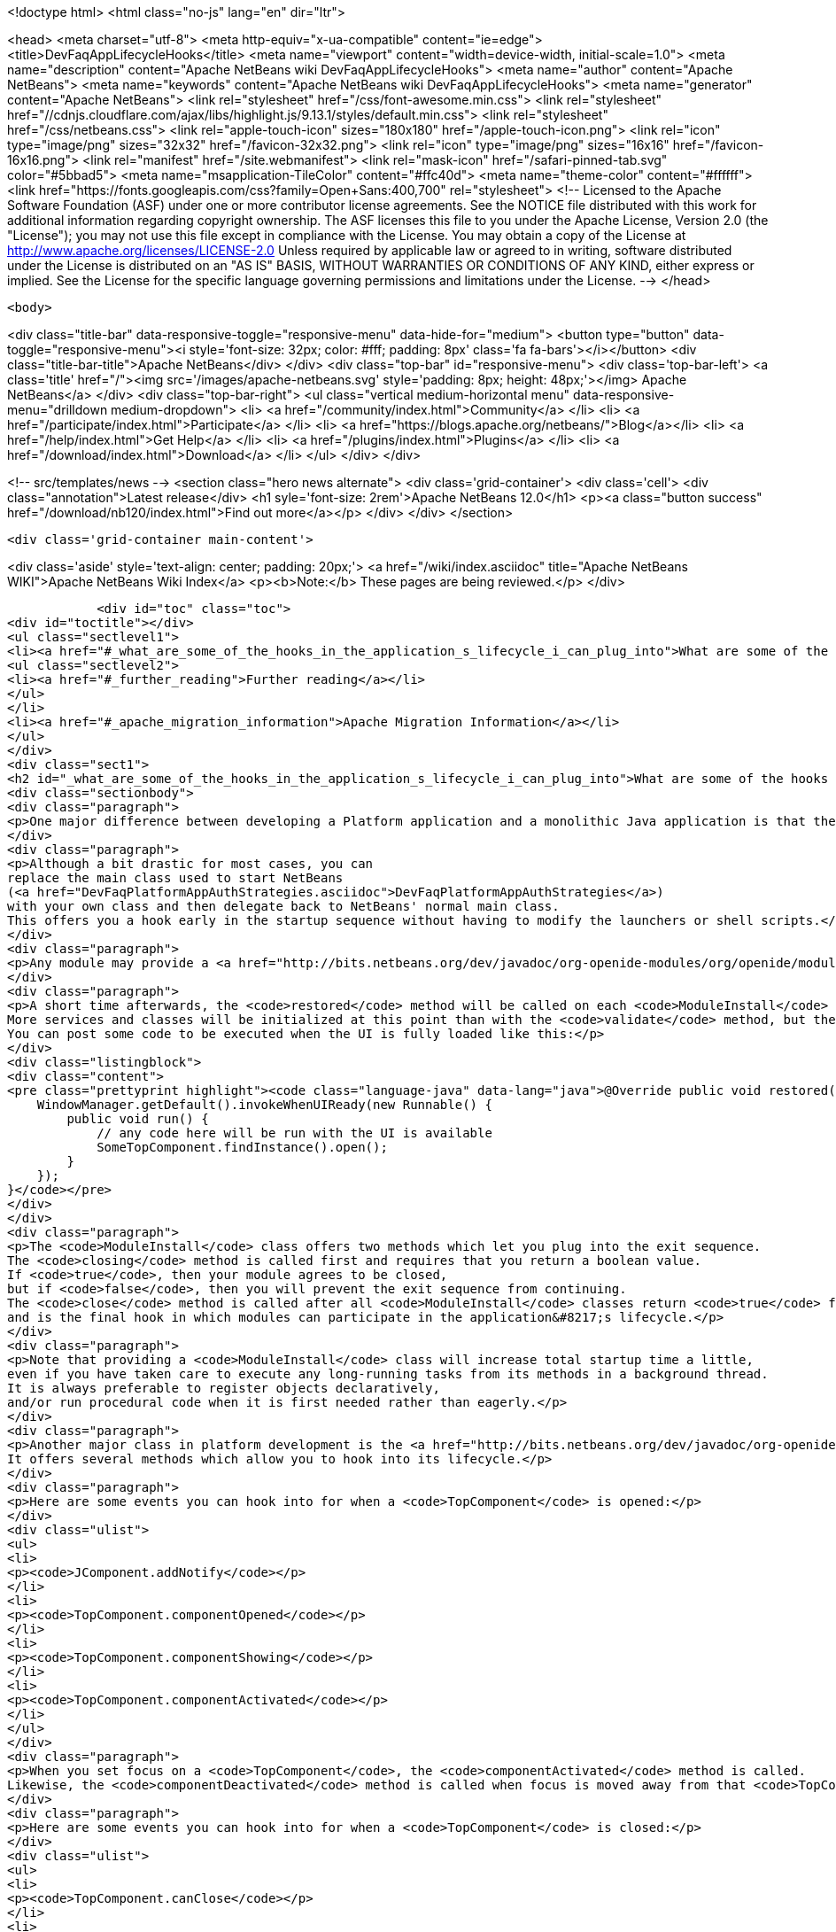 

<!doctype html>
<html class="no-js" lang="en" dir="ltr">
    
<head>
    <meta charset="utf-8">
    <meta http-equiv="x-ua-compatible" content="ie=edge">
    <title>DevFaqAppLifecycleHooks</title>
    <meta name="viewport" content="width=device-width, initial-scale=1.0">
    <meta name="description" content="Apache NetBeans wiki DevFaqAppLifecycleHooks">
    <meta name="author" content="Apache NetBeans">
    <meta name="keywords" content="Apache NetBeans wiki DevFaqAppLifecycleHooks">
    <meta name="generator" content="Apache NetBeans">
    <link rel="stylesheet" href="/css/font-awesome.min.css">
     <link rel="stylesheet" href="//cdnjs.cloudflare.com/ajax/libs/highlight.js/9.13.1/styles/default.min.css"> 
    <link rel="stylesheet" href="/css/netbeans.css">
    <link rel="apple-touch-icon" sizes="180x180" href="/apple-touch-icon.png">
    <link rel="icon" type="image/png" sizes="32x32" href="/favicon-32x32.png">
    <link rel="icon" type="image/png" sizes="16x16" href="/favicon-16x16.png">
    <link rel="manifest" href="/site.webmanifest">
    <link rel="mask-icon" href="/safari-pinned-tab.svg" color="#5bbad5">
    <meta name="msapplication-TileColor" content="#ffc40d">
    <meta name="theme-color" content="#ffffff">
    <link href="https://fonts.googleapis.com/css?family=Open+Sans:400,700" rel="stylesheet"> 
    <!--
        Licensed to the Apache Software Foundation (ASF) under one
        or more contributor license agreements.  See the NOTICE file
        distributed with this work for additional information
        regarding copyright ownership.  The ASF licenses this file
        to you under the Apache License, Version 2.0 (the
        "License"); you may not use this file except in compliance
        with the License.  You may obtain a copy of the License at
        http://www.apache.org/licenses/LICENSE-2.0
        Unless required by applicable law or agreed to in writing,
        software distributed under the License is distributed on an
        "AS IS" BASIS, WITHOUT WARRANTIES OR CONDITIONS OF ANY
        KIND, either express or implied.  See the License for the
        specific language governing permissions and limitations
        under the License.
    -->
</head>


    <body>
        

<div class="title-bar" data-responsive-toggle="responsive-menu" data-hide-for="medium">
    <button type="button" data-toggle="responsive-menu"><i style='font-size: 32px; color: #fff; padding: 8px' class='fa fa-bars'></i></button>
    <div class="title-bar-title">Apache NetBeans</div>
</div>
<div class="top-bar" id="responsive-menu">
    <div class='top-bar-left'>
        <a class='title' href="/"><img src='/images/apache-netbeans.svg' style='padding: 8px; height: 48px;'></img> Apache NetBeans</a>
    </div>
    <div class="top-bar-right">
        <ul class="vertical medium-horizontal menu" data-responsive-menu="drilldown medium-dropdown">
            <li> <a href="/community/index.html">Community</a> </li>
            <li> <a href="/participate/index.html">Participate</a> </li>
            <li> <a href="https://blogs.apache.org/netbeans/">Blog</a></li>
            <li> <a href="/help/index.html">Get Help</a> </li>
            <li> <a href="/plugins/index.html">Plugins</a> </li>
            <li> <a href="/download/index.html">Download</a> </li>
        </ul>
    </div>
</div>


        
<!-- src/templates/news -->
<section class="hero news alternate">
    <div class='grid-container'>
        <div class='cell'>
            <div class="annotation">Latest release</div>
            <h1 syle='font-size: 2rem'>Apache NetBeans 12.0</h1>
            <p><a class="button success" href="/download/nb120/index.html">Find out more</a></p>
        </div>
    </div>
</section>

        <div class='grid-container main-content'>
            
<div class='aside' style='text-align: center; padding: 20px;'>
    <a href="/wiki/index.asciidoc" title="Apache NetBeans WIKI">Apache NetBeans Wiki Index</a>
    <p><b>Note:</b> These pages are being reviewed.</p>
</div>

            <div id="toc" class="toc">
<div id="toctitle"></div>
<ul class="sectlevel1">
<li><a href="#_what_are_some_of_the_hooks_in_the_application_s_lifecycle_i_can_plug_into">What are some of the hooks in the application&#8217;s lifecycle I can plug into?</a>
<ul class="sectlevel2">
<li><a href="#_further_reading">Further reading</a></li>
</ul>
</li>
<li><a href="#_apache_migration_information">Apache Migration Information</a></li>
</ul>
</div>
<div class="sect1">
<h2 id="_what_are_some_of_the_hooks_in_the_application_s_lifecycle_i_can_plug_into">What are some of the hooks in the application&#8217;s lifecycle I can plug into?</h2>
<div class="sectionbody">
<div class="paragraph">
<p>One major difference between developing a Platform application and a monolithic Java application is that there is no <code>main</code> method.  This sometimes leaves developers wondering where they can insert their own code.  This FAQ entry describes some places where this is possible.</p>
</div>
<div class="paragraph">
<p>Although a bit drastic for most cases, you can
replace the main class used to start NetBeans
(<a href="DevFaqPlatformAppAuthStrategies.asciidoc">DevFaqPlatformAppAuthStrategies</a>)
with your own class and then delegate back to NetBeans' normal main class.
This offers you a hook early in the startup sequence without having to modify the launchers or shell scripts.</p>
</div>
<div class="paragraph">
<p>Any module may provide a <a href="http://bits.netbeans.org/dev/javadoc/org-openide-modules/org/openide/modules/ModuleInstall.html">ModuleInstall</a> implementation.  The <code>validate</code> method will be called before your module is even loaded, so it is the first module-level hook available in the startup sequence.  Note that many services and classes offered by the platform are unlikely to be initialized at this point.</p>
</div>
<div class="paragraph">
<p>A short time afterwards, the <code>restored</code> method will be called on each <code>ModuleInstall</code> class.
More services and classes will be initialized at this point than with the <code>validate</code> method, but the GUI will probably not yet be realized.
You can post some code to be executed when the UI is fully loaded like this:</p>
</div>
<div class="listingblock">
<div class="content">
<pre class="prettyprint highlight"><code class="language-java" data-lang="java">@Override public void restored() {
    WindowManager.getDefault().invokeWhenUIReady(new Runnable() {
        public void run() {
            // any code here will be run with the UI is available
            SomeTopComponent.findInstance().open();
        }
    });
}</code></pre>
</div>
</div>
<div class="paragraph">
<p>The <code>ModuleInstall</code> class offers two methods which let you plug into the exit sequence.
The <code>closing</code> method is called first and requires that you return a boolean value.
If <code>true</code>, then your module agrees to be closed,
but if <code>false</code>, then you will prevent the exit sequence from continuing.
The <code>close</code> method is called after all <code>ModuleInstall</code> classes return <code>true</code> from the <code>closing</code> method
and is the final hook in which modules can participate in the application&#8217;s lifecycle.</p>
</div>
<div class="paragraph">
<p>Note that providing a <code>ModuleInstall</code> class will increase total startup time a little,
even if you have taken care to execute any long-running tasks from its methods in a background thread.
It is always preferable to register objects declaratively,
and/or run procedural code when it is first needed rather than eagerly.</p>
</div>
<div class="paragraph">
<p>Another major class in platform development is the <a href="http://bits.netbeans.org/dev/javadoc/org-openide-windows/org/openide/windows/TopComponent.html">TopComponent</a> class.
It offers several methods which allow you to hook into its lifecycle.</p>
</div>
<div class="paragraph">
<p>Here are some events you can hook into for when a <code>TopComponent</code> is opened:</p>
</div>
<div class="ulist">
<ul>
<li>
<p><code>JComponent.addNotify</code></p>
</li>
<li>
<p><code>TopComponent.componentOpened</code></p>
</li>
<li>
<p><code>TopComponent.componentShowing</code></p>
</li>
<li>
<p><code>TopComponent.componentActivated</code></p>
</li>
</ul>
</div>
<div class="paragraph">
<p>When you set focus on a <code>TopComponent</code>, the <code>componentActivated</code> method is called.
Likewise, the <code>componentDeactivated</code> method is called when focus is moved away from that <code>TopComponent</code>.</p>
</div>
<div class="paragraph">
<p>Here are some events you can hook into for when a <code>TopComponent</code> is closed:</p>
</div>
<div class="ulist">
<ul>
<li>
<p><code>TopComponent.canClose</code></p>
</li>
<li>
<p><code>JComponent.removeNotify</code></p>
</li>
<li>
<p><code>TopComponent.componentHidden</code></p>
</li>
<li>
<p><code>TopComponent.componentDeactivated</code></p>
</li>
<li>
<p><code>TopComponent.componentClosed</code></p>
</li>
</ul>
</div>
<div class="paragraph">
<p>(The exact sequence in which the opening/closing hooks are invoked is not documented or guaranteed to remain constant.)</p>
</div>
<div class="paragraph">
<p>Note that you can return <code>false</code> from <code>TopComponent.canClose</code> to prevent the <code>TopComponent</code> from being closed at all.</p>
</div>
<div class="paragraph">
<p>Applies to: NetBeans 6.5 and later</p>
</div>
<div class="sect2">
<h3 id="_further_reading">Further reading</h3>
<div class="paragraph">
<p>You can get more details along with code examples <a href="http://wiki.netbeans.org/BookNBPlatformCookbookCH01#Module_Installer">here</a>.</p>
</div>
</div>
</div>
</div>
<div class="sect1">
<h2 id="_apache_migration_information">Apache Migration Information</h2>
<div class="sectionbody">
<div class="paragraph">
<p>The content in this page was kindly donated by Oracle Corp. to the
Apache Software Foundation.</p>
</div>
<div class="paragraph">
<p>This page was exported from <a href="http://wiki.netbeans.org/DevFaqAppLifecycleHooks">http://wiki.netbeans.org/DevFaqAppLifecycleHooks</a> ,
that was last modified by NetBeans user Javydreamercsw
on 2012-07-31T13:15:59Z.</p>
</div>
<div class="paragraph">
<p><strong>NOTE:</strong> This document was automatically converted to the AsciiDoc format on 2018-02-07, and needs to be reviewed.</p>
</div>
</div>
</div>
            
<section class='tools'>
    <ul class="menu align-center">
        <li><a title="Facebook" href="https://www.facebook.com/NetBeans"><i class="fa fa-md fa-facebook"></i></a></li>
        <li><a title="Twitter" href="https://twitter.com/netbeans"><i class="fa fa-md fa-twitter"></i></a></li>
        <li><a title="Github" href="https://github.com/apache/netbeans"><i class="fa fa-md fa-github"></i></a></li>
        <li><a title="YouTube" href="https://www.youtube.com/user/netbeansvideos"><i class="fa fa-md fa-youtube"></i></a></li>
        <li><a title="Slack" href="https://tinyurl.com/netbeans-slack-signup/"><i class="fa fa-md fa-slack"></i></a></li>
        <li><a title="JIRA" href="https://issues.apache.org/jira/projects/NETBEANS/summary"><i class="fa fa-mf fa-bug"></i></a></li>
    </ul>
    <ul class="menu align-center">
        
        <li><a href="https://github.com/apache/netbeans-website/blob/master/netbeans.apache.org/src/content/wiki/DevFaqAppLifecycleHooks.asciidoc" title="See this page in github"><i class="fa fa-md fa-edit"></i> See this page in GitHub.</a></li>
    </ul>
</section>

        </div>
        

<div class='grid-container incubator-area' style='margin-top: 64px'>
    <div class='grid-x grid-padding-x'>
        <div class='large-auto cell text-center'>
            <a href="https://www.apache.org/">
                <img style="width: 320px" title="Apache Software Foundation" src="/images/asf_logo_wide.svg" />
            </a>
        </div>
        <div class='large-auto cell text-center'>
            <a href="https://www.apache.org/events/current-event.html">
               <img style="width:234px; height: 60px;" title="Apache Software Foundation current event" src="https://www.apache.org/events/current-event-234x60.png"/>
            </a>
        </div>
    </div>
</div>
<footer>
    <div class="grid-container">
        <div class="grid-x grid-padding-x">
            <div class="large-auto cell">
                
                <h1><a href="/about/index.html">About</a></h1>
                <ul>
                    <li><a href="https://netbeans.apache.org/community/who.html">Who's Who</a></li>
                    <li><a href="https://www.apache.org/foundation/thanks.html">Thanks</a></li>
                    <li><a href="https://www.apache.org/foundation/sponsorship.html">Sponsorship</a></li>
                    <li><a href="https://www.apache.org/security/">Security</a></li>
                </ul>
            </div>
            <div class="large-auto cell">
                <h1><a href="/community/index.html">Community</a></h1>
                <ul>
                    <li><a href="/community/mailing-lists.html">Mailing lists</a></li>
                    <li><a href="/community/committer.html">Becoming a committer</a></li>
                    <li><a href="/community/events.html">NetBeans Events</a></li>
                    <li><a href="https://www.apache.org/events/current-event.html">Apache Events</a></li>
                </ul>
            </div>
            <div class="large-auto cell">
                <h1><a href="/participate/index.html">Participate</a></h1>
                <ul>
                    <li><a href="/participate/submit-pr.html">Submitting Pull Requests</a></li>
                    <li><a href="/participate/report-issue.html">Reporting Issues</a></li>
                    <li><a href="/participate/index.html#documentation">Improving the documentation</a></li>
                </ul>
            </div>
            <div class="large-auto cell">
                <h1><a href="/help/index.html">Get Help</a></h1>
                <ul>
                    <li><a href="/help/index.html#documentation">Documentation</a></li>
                    <li><a href="/wiki/index.asciidoc">Wiki</a></li>
                    <li><a href="/help/index.html#support">Community Support</a></li>
                    <li><a href="/help/commercial-support.html">Commercial Support</a></li>
                </ul>
            </div>
            <div class="large-auto cell">
                <h1><a href="/download/nb110/nb110.html">Download</a></h1>
                <ul>
                    <li><a href="/download/index.html">Releases</a></li>                    
                    <li><a href="/plugins/index.html">Plugins</a></li>
                    <li><a href="/download/index.html#source">Building from source</a></li>
                    <li><a href="/download/index.html#previous">Previous releases</a></li>
                </ul>
            </div>
        </div>
    </div>
</footer>
<div class='footer-disclaimer'>
    <div class="footer-disclaimer-content">
        <p>Copyright &copy; 2017-2019 <a href="https://www.apache.org">The Apache Software Foundation</a>.</p>
        <p>Licensed under the Apache <a href="https://www.apache.org/licenses/">license</a>, version 2.0</p>
        <div style='max-width: 40em; margin: 0 auto'>
            <p>Apache, Apache NetBeans, NetBeans, the Apache feather logo and the Apache NetBeans logo are trademarks of <a href="https://www.apache.org">The Apache Software Foundation</a>.</p>
            <p>Oracle and Java are registered trademarks of Oracle and/or its affiliates.</p>
        </div>
        
    </div>
</div>



        <script src="/js/vendor/jquery-3.2.1.min.js"></script>
        <script src="/js/vendor/what-input.js"></script>
        <script src="/js/vendor/jquery.colorbox-min.js"></script>
        <script src="/js/vendor/foundation.min.js"></script>
        <script src="/js/netbeans.js"></script>
        <script>
            
            $(function(){ $(document).foundation(); });
        </script>
        
        <script src="https://cdnjs.cloudflare.com/ajax/libs/highlight.js/9.13.1/highlight.min.js"></script>
        <script>
         $(document).ready(function() { $("pre code").each(function(i, block) { hljs.highlightBlock(block); }); }); 
        </script>
        

    </body>
</html>
